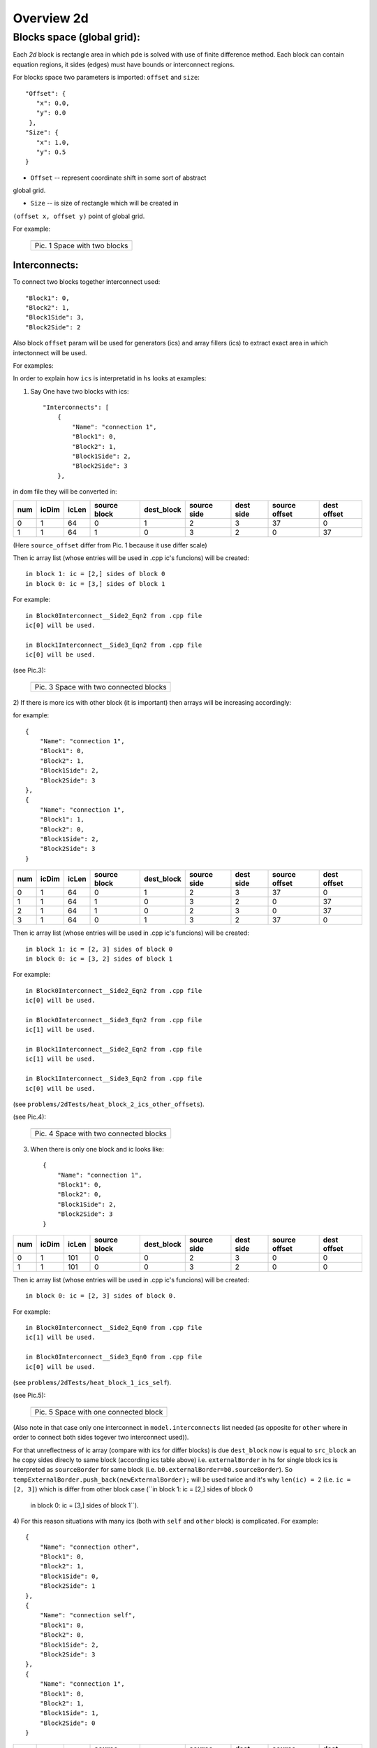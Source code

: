Overview 2d
===========

Blocks space (global grid):
---------------------------

Each `2d` block is rectangle area in which pde is solved with use of
finite difference method. Each block can contain equation regions,
it sides (edges) must have bounds or interconnect regions.

For blocks space two parameters is imported: ``offset`` and ``size``:

::

    "Offset": {
       "x": 0.0, 
       "y": 0.0
     }, 
    "Size": {
       "x": 1.0, 
       "y": 0.5
    }

- ``Offset`` -- represent coordinate shift in some sort of abstract
global grid.

- ``Size`` -- is size of rectangle which will be created in
``(offset x, offset y)`` point of global grid.

For example:

   +-------------------------------------------------------+
   | .. image:: _static/overview_2d_pic_1_two_blocks_ex.png|
   +=======================================================+
   | Pic. 1 Space with two blocks                          |
   +-------------------------------------------------------+

.. It worth to say this blocks (i.e. without interconnects) will represent some
.. solutions (process, spreaded in time; simulation) as in this pict's (so they all
.. same):


..    +-------------------------------------------------------------------------+
..    | .. image:: _static/overview_2d_pic_2.jpg                                |
..    +=========================================================================+
..    | Pic. 2 All this spaces with two blocks are equal (interpetated as equal)|
..    +-------------------------------------------------------------------------+

Interconnects:
^^^^^^^^^^^^^^

To connect two blocks together interconnect used:

::

   "Block1": 0, 
   "Block2": 1, 
   "Block1Side": 3, 
   "Block2Side": 2

Also block ``offset`` param will be used for generators (ics) and
array fillers (ics) to extract exact area in which intectonnect will
be used.

For examples:

In order to explain how ``ics`` is interpretatid in ``hs``
looks at examples:

1) Say One have two blocks with ics::

    "Interconnects": [
	{
            "Name": "connection 1", 
            "Block1": 0, 
            "Block2": 1, 
            "Block1Side": 2, 
            "Block2Side": 3
        },


in dom file they will be converted in:

+-----+--------+------+------------+------------+------------+----------+---------------+------------+
| num |  icDim | icLen|source block| dest_block | source side| dest side|  source offset| dest offset|
+=====+========+======+============+============+============+==========+===============+============+ 
| 0   |  1     | 64   |         0  |        1   |        2   |      3   |          37   |        0   |
+-----+--------+------+------------+------------+------------+----------+---------------+------------+
| 1   |  1     | 64   |         1  |        0   |        3   |      2   |           0   |       37   |
+-----+--------+------+------------+------------+------------+----------+---------------+------------+

(Here ``source_offset`` differ from Pic. 1 because it use differ scale)

Then ic array list (whose entries will be used in .cpp ic's funcions)
will be created::

  in block 1: ic = [2,] sides of block 0
  in block 0: ic = [3,] sides of block 1

For example::

  in Block0Interconnect__Side2_Eqn2 from .cpp file
  ic[0] will be used.

  in Block1Interconnect__Side3_Eqn2 from .cpp file
  ic[0] will be used.

(see Pic.3):

   +-------------------------------------------------------+
   | .. image:: _static/blocks2_ics1_other.jpeg            |
   +=======================================================+
   | Pic. 3 Space with two connected blocks                |
   +-------------------------------------------------------+

2) If there is more ics with other block (it is important)
then arrays will be increasing accordingly:

for example::

	{
            "Name": "connection 1", 
            "Block1": 0, 
            "Block2": 1, 
            "Block1Side": 2, 
            "Block2Side": 3
        },
	{
            "Name": "connection 1", 
            "Block1": 1, 
            "Block2": 0, 
            "Block1Side": 2, 
            "Block2Side": 3
        }

+-----+--------+------+------------+------------+------------+----------+---------------+------------+
| num |  icDim | icLen|source block| dest_block | source side| dest side|  source offset| dest offset|
+=====+========+======+============+============+============+==========+===============+============+ 
| 0   |   1    | 64   |          0 |          1 |           2|         3|         37    |        0   |
+-----+--------+------+------------+------------+------------+----------+---------------+------------+
| 1   |   1    | 64   |          1 |          0 |           3|         2|          0    |       37   |
+-----+--------+------+------------+------------+------------+----------+---------------+------------+
| 2   |   1    | 64   |          1 |          0 |           2|         3|          0    |       37   |
+-----+--------+------+------------+------------+------------+----------+---------------+------------+
| 3   |   1    | 64   |          0 |          1 |           3|         2|         37    |        0   |
+-----+--------+------+------------+------------+------------+----------+---------------+------------+

Then ic array list (whose entries will be used in .cpp ic's funcions)
will be created::

  in block 1: ic = [2, 3] sides of block 0
  in block 0: ic = [3, 2] sides of block 1

For example::

  in Block0Interconnect__Side2_Eqn2 from .cpp file
  ic[0] will be used.

  in Block0Interconnect__Side3_Eqn2 from .cpp file
  ic[1] will be used.

  in Block1Interconnect__Side2_Eqn2 from .cpp file
  ic[1] will be used.

  in Block1Interconnect__Side3_Eqn2 from .cpp file
  ic[0] will be used.
(see ``problems/2dTests/heat_block_2_ics_other_offsets``).

(see Pic.4):

   +-------------------------------------------------------+
   | .. image:: _static/blocks2_ics2_other.jpeg            |
   +=======================================================+
   | Pic. 4 Space with two connected blocks                |
   +-------------------------------------------------------+


3) When there is only one block and ic looks like::

	{
            "Name": "connection 1", 
            "Block1": 0, 
            "Block2": 0, 
            "Block1Side": 2, 
            "Block2Side": 3
        }

+-----+--------+------+------------+------------+------------+----------+---------------+------------+
| num |  icDim | icLen|source block| dest_block | source side| dest side|  source offset| dest offset|
+=====+========+======+============+============+============+==========+===============+============+ 
| 0   |   1    | 101  |           0|          0 |           2|        3 |             0 |           0|
+-----+--------+------+------------+------------+------------+----------+---------------+------------+  
| 1   |   1    | 101  |           0|          0 |           3|        2 |             0 |           0|  
+-----+--------+------+------------+------------+------------+----------+---------------+------------+

Then ic array list (whose entries will be used in .cpp ic's funcions)
will be created::

  in block 0: ic = [2, 3] sides of block 0.

For example::
  
  in Block0Interconnect__Side2_Eqn0 from .cpp file
  ic[1] will be used.

  in Block0Interconnect__Side3_Eqn0 from .cpp file
  ic[0] will be used.
(see ``problems/2dTests/heat_block_1_ics_self``).

(see Pic.5):

   +-------------------------------------------------------+
   | .. image:: _static/blocks1_ics1_self.jpeg             |
   +=======================================================+
   | Pic. 5 Space with one connected block                 |
   +-------------------------------------------------------+

(Also note in that case only one interconnect in ``model.interconnects`` list needed (as opposite for
``other`` where in order to connect both sides togever two interconnect used)).

For that unreflectness of ic array (compare with ics for differ blocks)
is due ``dest_block`` now is equal to ``src_block``
an he copy sides direcly to same block (according ics table above)
i.e.  ``externalBorder`` in hs for single block ics is
interpreted as ``sourceBorder`` for same block (i.e. ``b0.externalBorder=b0.sourceBorder``).
So ``tempExternalBorder.push_back(newExternalBorder);`` will be used twice and it's why
``len(ic) = 2`` (i.e. ``ic = [2, 3]``) which is differ from other block case (``in block 1: ic = [2,] sides of block 0
  in block 0: ic = [3,] sides of block 1``).

4) For this reason situations with many ics (both with ``self`` and ``other`` block)
is complicated. For example::

	{
            "Name": "connection other", 
            "Block1": 0, 
            "Block2": 1, 
            "Block1Side": 0, 
            "Block2Side": 1
        },
	{
            "Name": "connection self", 
            "Block1": 0, 
            "Block2": 0, 
            "Block1Side": 2, 
            "Block2Side": 3
        },
	{
            "Name": "connection 1", 
            "Block1": 0, 
            "Block2": 1, 
            "Block1Side": 1, 
            "Block2Side": 0
        }

+-----+--------+------+------------+------------+------------+----------+---------------+------------+
| num |  icDim | icLen|source block| dest_block | source side| dest side|  source offset| dest offset|
+=====+========+======+============+============+============+==========+===============+============+
|0    |  1     | 51   |          0 |          1 |           0|         1|             15|           0|
+-----+--------+------+------------+------------+------------+----------+---------------+------------+
|1    |  1     | 51   |          1 |          0 |           1|         0|              0|          15|
+-----+--------+------+------------+------------+------------+----------+---------------+------------+
|2    |  1     |  101 |          0 |          0 |           2|         3|              0|           0|
+-----+--------+------+------------+------------+------------+----------+---------------+------------+
|3    |  1     | 101  |          0 |          0 |           3|         2|              0|           0|
+-----+--------+------+------------+------------+------------+----------+---------------+------------+
|4    |  1     | 51   |          0 |          1 |           1|         0|             15|           0|
+-----+--------+------+------------+------------+------------+----------+---------------+------------+
|5    |  1     | 51   |          1 |          0 |           0|         1|              0|          15|  
+-----+--------+------+------------+------------+------------+----------+---------------+------------+

::

   in block 1: ic = [0, 1] sides of block 0
   in block 0: ic = [1, 2, 3, 0] sides of [block 1, block 0, block 0, block 1]


For example::

  Block0Interconnect__Side0_Eqn0 from .cpp file
  ic[0] will be used.
  Block0Interconnect__Side1_Eqn0 from .cpp file
  ic[3] will be used.
  Block0Interconnect__Side2_Eqn0 from .cpp file
  ic[2] will be used.
  Block0Interconnect__Side3_Eqn0 from .cpp file
  ic[1] will be used.

  Block1Interconnect__Side0_Eqn0 from .cpp file
  ic[1] will be used.
  Block1Interconnect__Side1_Eqn0 from .cpp file
  ic[0] will be used.

(see ``problems/2dTests/heat_block_2_ics_self_other``)

(see Pic.6):

   +-----------------------------------------------------------------------+
   | .. image:: _static/blocks2_ics3_self_other.jpeg                       |
   +=======================================================================+
   | Pic. 6 Space with two connected block, one of which is self connected |
   +-----------------------------------------------------------------------+


If order of ics was chenged in .json
then order of ic in entrys table will be changed to:
For example for order::

 	{
            "Name": "connection other", 
            "Block1": 0, 
            "Block2": 1, 
            "Block1Side": 0, 
            "Block2Side": 1
        },
	{
            "Name": "connection 1", 
            "Block1": 0, 
            "Block2": 1, 
            "Block1Side": 1, 
            "Block2Side": 0
        },
	{
            "Name": "connection self", 
            "Block1": 0, 
            "Block2": 0, 
            "Block1Side": 2, 
            "Block2Side": 3
        }

entry table will looks like:

+-----+--------+------+------------+------------+------------+----------+---------------+------------+
| num |  icDim | icLen|source block| dest_block | source side| dest side|  source offset| dest offset|
+=====+========+======+============+============+============+==========+===============+============+
| 0   |   1    | 51   |          0 |          1 |          0 |        1 |            15 |          0 |  
+-----+--------+------+------------+------------+------------+----------+---------------+------------+
| 1   |   1    | 51   |          1 |          0 |          1 |        0 |             0 |         15 |
+-----+--------+------+------------+------------+------------+----------+---------------+------------+
| 2   |   1    | 51   |          0 |          1 |          1 |        0 |            15 |          0 |
+-----+--------+------+------------+------------+------------+----------+---------------+------------+
| 3   |   1    | 51   |          1 |          0 |          0 |        1 |             0 |         15 | 
+-----+--------+------+------------+------------+------------+----------+---------------+------------+
| 4   |   1    | 101  |          0 |          0 |          2 |        3 |             0 |          0 |
+-----+--------+------+------------+------------+------------+----------+---------------+------------+
| 5   |   1    | 101  |          0 |          0 |          3 |        2 |             0 |          0 | 
+-----+--------+------+------------+------------+------------+----------+---------------+------------+


and ics array in .cpp will looks like::
  in block 1: ic = [0, 1] sides of block 0
  in block 0: ic = [1, 0, 2, 3] sides of [block 1, block 1, block 0, block 0]


what will cause ic function in .cpp change they icIdx too::

  Block0Interconnect__Side0_Eqn0 from .cpp file
  ic[0] will be used.
  Block0Interconnect__Side1_Eqn0 from .cpp file
  ic[1] will be used.
  Block0Interconnect__Side2_Eqn0 from .cpp file
  ic[3] will be used.
  Block0Interconnect__Side3_Eqn0 from .cpp file
  ic[2] will be used.

  Block1Interconnect__Side0_Eqn0 from .cpp file
  ic[1] will be used.
  Block1Interconnect__Side1_Eqn0 from .cpp file
  ic[0] will be used.

(see ``problems/2dTests/heat_block_2_ics_self_other_order``).


.. It worth to say this blocks  will represent some solutions (process,
..  spreaded in time; simulation) as in this pict's (so they all same):

..   +-----------------------------------------------------------------------+
..   | .. image:: _static/overview_2d_pic_4.jpg                              |
..   +=======================================================================+
..   | Pic. 4 All this spaces with two blocks are equal (interpeted as equal)|
..   +-----------------------------------------------------------------------+


So model can represent not only euclidian infinity flat space but also
finite flat space (as torus): (see Pic. 5)

   +-----------------------------------------------+
   | .. image:: _static/overview_2d_pic_5_torus.jpg|
   +===============================================+
   | Pic. 5 Space for torus                        |
   +-----------------------------------------------+
 
